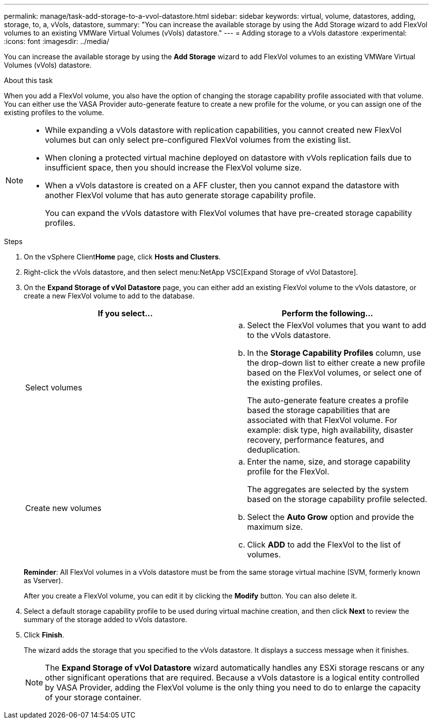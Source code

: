 ---
permalink: manage/task-add-storage-to-a-vvol-datastore.html
sidebar: sidebar
keywords: virtual, volume, datastores, adding, storage, to, a, vVols, datastore,
summary: "You can increase the available storage by using the Add Storage wizard to add FlexVol volumes to an existing VMWare Virtual Volumes (vVols) datastore."
---
= Adding storage to a vVols datastore
:experimental:
:icons: font
:imagesdir: ../media/

[.lead]
You can increase the available storage by using the *Add Storage* wizard to add FlexVol volumes to an existing VMWare Virtual Volumes (vVols) datastore.

.About this task

When you add a FlexVol volume, you also have the option of changing the storage capability profile associated with that volume. You can either use the VASA Provider auto-generate feature to create a new profile for the volume, or you can assign one of the existing profiles to the volume.

[NOTE]
====

* While expanding a vVols datastore with replication capabilities, you cannot created new FlexVol volumes but can only select pre-configured FlexVol volumes from the existing list.
* When cloning a protected virtual machine deployed on datastore with vVols replication fails due to insufficient space, then you should increase the FlexVol volume size.
* When a vVols datastore is created on a AFF cluster, then you cannot expand the datastore with another FlexVol volume that has auto generate storage capability profile.
+
You can expand the vVols datastore with FlexVol volumes that have pre-created storage capability profiles.

====

.Steps

. On the vSphere Client**Home** page, click *Hosts and Clusters*.
. Right-click the vVols datastore, and then select menu:NetApp VSC[Expand Storage of vVol Datastore].
. On the *Expand Storage of vVol Datastore* page, you can either add an existing FlexVol volume to the vVols datastore, or create a new FlexVol volume to add to the database.
+

[cols="1a,1a" options="header"]
|===
| If you select...| Perform the following...
a|
Select volumes
a|

 .. Select the FlexVol volumes that you want to add to the vVols datastore.
 .. In the *Storage Capability Profiles* column, use the drop-down list to either create a new profile based on the FlexVol volumes, or select one of the existing profiles.
+
The auto-generate feature creates a profile based the storage capabilities that are associated with that FlexVol volume. For example: disk type, high availability, disaster recovery, performance features, and deduplication.

a|
Create new volumes
a|

 .. Enter the name, size, and storage capability profile for the FlexVol.
+
The aggregates are selected by the system based on the storage capability profile selected.

 .. Select the *Auto Grow* option and provide the maximum size.
 .. Click *ADD* to add the FlexVol to the list of volumes.

+
|===
*Reminder*: All FlexVol volumes in a vVols datastore must be from the same storage virtual machine (SVM, formerly known as Vserver).
+
After you create a FlexVol volume, you can edit it by clicking the *Modify* button. You can also delete it.

. Select a default storage capability profile to be used during virtual machine creation, and then click *Next* to review the summary of the storage added to vVols datastore.
. Click *Finish*.
+
The wizard adds the storage that you specified to the vVols datastore. It displays a success message when it finishes.
+
[NOTE]
====
The *Expand Storage of vVol Datastore* wizard automatically handles any ESXi storage rescans or any other significant operations that are required. Because a vVols datastore is a logical entity controlled by VASA Provider, adding the FlexVol volume is the only thing you need to do to enlarge the capacity of your storage container.
====
